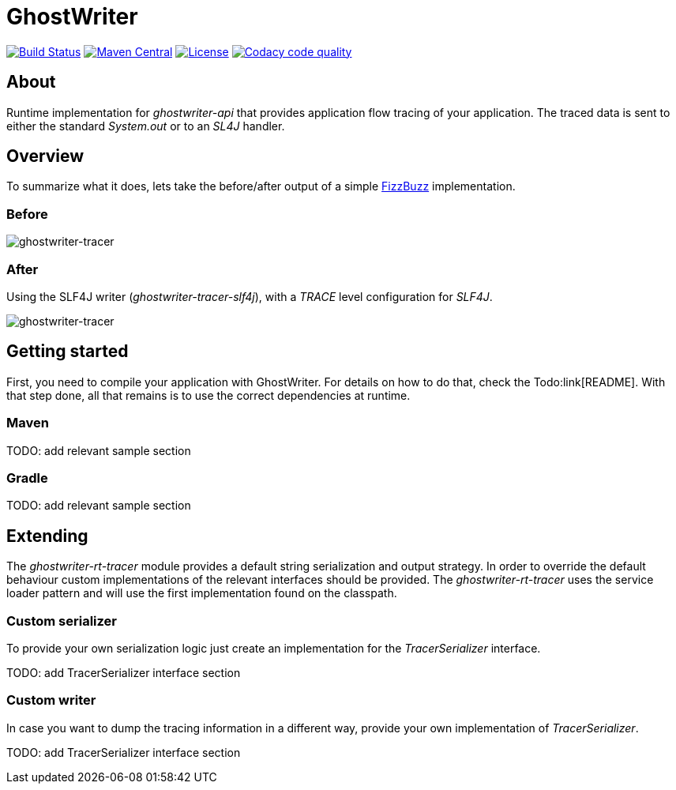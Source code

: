 = GhostWriter

:version: 0.3.0

image:https://travis-ci.org/GoodGrind/ghostwriter-tracer.svg?branch=master["Build Status", link="https://travis-ci.org/GoodGrind/ghostwriter-tracer"]
image:https://maven-badges.herokuapp.com/maven-central/io.ghostwriter/ghostwriter-rt-tracer/badge.svg["Maven Central", link="http://search.maven.org/#search%7Cga%7C1%7Cg%3A%22io.ghostwriter%22%20v%3A{version}"]
image:https://img.shields.io/badge/license-LGPLv2.1-blue.svg?style=flat["License", link="http://www.gnu.org/licenses/old-licenses/lgpl-2.1.html"]
image:https://api.codacy.com/project/badge/Grade/06f2e1765ae043ee96803257975c8764["Codacy code quality", link="https://www.codacy.com/app/snorbi07/ghostwriter-tracer?utm_source=github.com&utm_medium=referral&utm_content=GoodGrind/ghostwriter-tracer&utm_campaign=Badge_Grade"]

== About
Runtime implementation for _ghostwriter-api_ that provides application flow tracing of your application.
The traced data is sent to either the standard _System.out_ or to an _SL4J_ handler.

== Overview
To summarize what it does, lets take the before/after output of a simple https://raw.githubusercontent.com/GoodGrind/ghostwriter-sample/master/fizzbuzz/src/main/java/io/ghostwriter/sample/fizzbuzz/FizzBuzz.java[FizzBuzz] implementation.

=== Before
image::media/fizzBuzz.png[ghostwriter-tracer]

=== After
Using the SLF4J writer (_ghostwriter-tracer-slf4j_), with a _TRACE_ level configuration for _SLF4J_.

image::media/tracedFizzBuzz.png[ghostwriter-tracer]

== Getting started

First, you need to compile your application with GhostWriter. For details on how to do that, check the Todo:link[README].
With that step done, all that remains is to use the correct dependencies at runtime.

=== Maven

TODO: add relevant sample section

=== Gradle

TODO: add relevant sample section

== Extending

The _ghostwriter-rt-tracer_ module provides a default string serialization and output strategy.
In order to override the default behaviour custom implementations of the relevant interfaces should be provided.
The _ghostwriter-rt-tracer_ uses the service loader pattern and will use the first implementation found on the classpath.

=== Custom serializer

To provide your own serialization logic just create an implementation for the _TracerSerializer_ interface.

TODO: add TracerSerializer interface section

=== Custom writer

In case you want to dump the tracing information in a different way, provide your own implementation of _TracerSerializer_.

TODO: add TracerSerializer interface section
